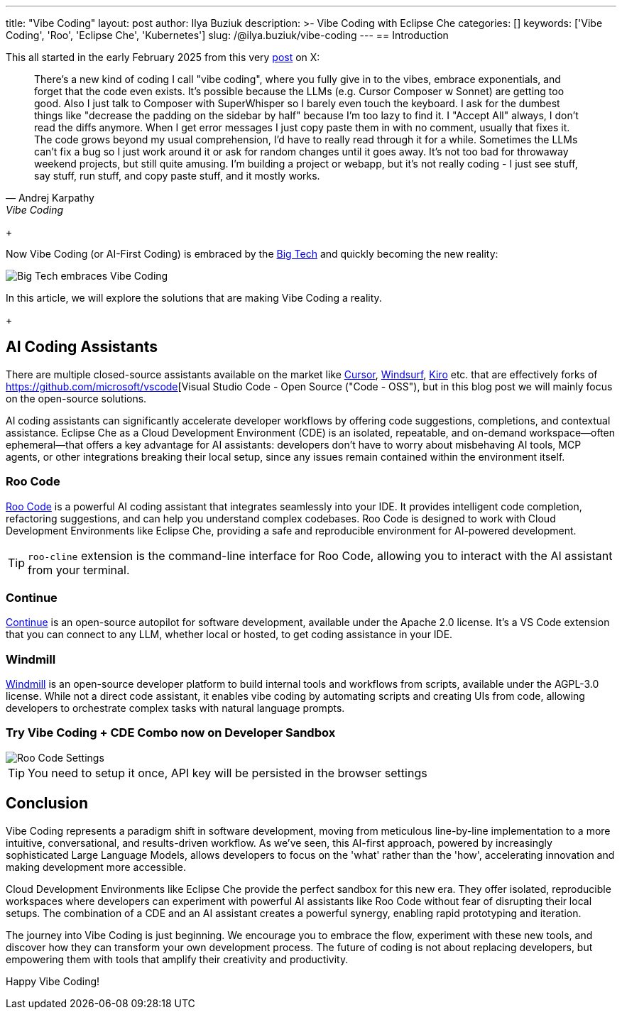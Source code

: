 ---
title: "Vibe Coding"
layout: post
author: Ilya Buziuk
description: >-
  Vibe Coding with Eclipse Che
categories: []
keywords: ['Vibe Coding', 'Roo', 'Eclipse Che', 'Kubernetes']
slug: /@ilya.buziuk/vibe-coding
---
== Introduction

This all started in the early February 2025 from this very link:https://x.com/karpathy/status/1886192184808149383[post] on X:

[quote, Andrej Karpathy, Vibe Coding]
There's a new kind of coding I call "vibe coding", where you fully give in to the vibes, embrace exponentials, and forget that the code even exists. It's possible because the LLMs (e.g. Cursor Composer w Sonnet) are getting too good. Also I just talk to Composer with SuperWhisper so I barely even touch the keyboard. I ask for the dumbest things like "decrease the padding on the sidebar by half" because I'm too lazy to find it. I "Accept All" always, I don't read the diffs anymore. When I get error messages I just copy paste them in with no comment, usually that fixes it. The code grows beyond my usual comprehension, I'd have to really read through it for a while. Sometimes the LLMs can't fix a bug so I just work around it or ask for random changes until it goes away. It's not too bad for throwaway weekend projects, but still quite amusing. I'm building a project or webapp, but it's not really coding - I just see stuff, say stuff, run stuff, and copy paste stuff, and it mostly works. 
+

Now Vibe Coding (or AI-First Coding) is embraced by the link:https://www.youtube.com/watch?v=w-Dk7sTba2I[Big Tech] and quickly becoming the new reality:

image::/assets/img/vibe-coding/big-tech-embraces-vibe-coding.png[Big Tech embraces Vibe Coding]

In this article, we will explore the solutions that are making Vibe Coding a reality.
+

== AI Coding Assistants

There are multiple closed-source assistants available on the market like link:https://cursor.sh/[Cursor], link:https://www.windsurf.ai/[Windsurf], link:https://aws.amazon.com/kiro/[Kiro] etc. that are effectively forks of https://github.com/microsoft/vscode[Visual Studio Code - Open Source ("Code - OSS"), but in this blog post we will mainly focus on the open-source solutions. 


 
AI coding assistants can significantly accelerate developer workflows by offering code suggestions, completions, and contextual assistance. Eclipse Che as a Cloud Development Environment (CDE) is an isolated, repeatable, and on-demand workspace—often ephemeral—that offers a key advantage for AI assistants: developers don’t have to worry about misbehaving AI tools, MCP agents, or other integrations breaking their local setup, since any issues remain contained within the environment itself.


=== Roo Code

link:https://open-vsx.org/extension/RooVeterinaryInc/roo-cline[Roo Code] is a powerful AI coding assistant that integrates seamlessly into your IDE. It provides intelligent code completion, refactoring suggestions, and can help you understand complex codebases. Roo Code is designed to work with Cloud Development Environments like Eclipse Che, providing a safe and reproducible environment for AI-powered development. 

TIP: `roo-cline` extension is the command-line interface for Roo Code, allowing you to interact with the AI assistant from your terminal.

=== Continue

link:https://continue.dev/[Continue] is an open-source autopilot for software development, available under the Apache 2.0 license. It's a VS Code extension that you can connect to any LLM, whether local or hosted, to get coding assistance in your IDE.

=== Windmill

link:https://www.windmill.dev/[Windmill] is an open-source developer platform to build internal tools and workflows from scripts, available under the AGPL-3.0 license. While not a direct code assistant, it enables vibe coding by automating scripts and creating UIs from code, allowing developers to orchestrate complex tasks with natural language prompts.

=== Try Vibe Coding + CDE Combo now on Developer Sandbox

image::/assets/img/vibe-coding/roo-settings.png[Roo Code Settings]

TIP: You need to setup it once, API key will be persisted in the browser settings
 
== Conclusion

Vibe Coding represents a paradigm shift in software development, moving from meticulous line-by-line implementation to a more intuitive, conversational, and results-driven workflow. As we've seen, this AI-first approach, powered by increasingly sophisticated Large Language Models, allows developers to focus on the 'what' rather than the 'how', accelerating innovation and making development more accessible.

Cloud Development Environments like Eclipse Che provide the perfect sandbox for this new era. They offer isolated, reproducible workspaces where developers can experiment with powerful AI assistants like Roo Code without fear of disrupting their local setups. The combination of a CDE and an AI assistant creates a powerful synergy, enabling rapid prototyping and iteration.

The journey into Vibe Coding is just beginning. We encourage you to embrace the flow, experiment with these new tools, and discover how they can transform your own development process. The future of coding is not about replacing developers, but empowering them with tools that amplify their creativity and productivity.

Happy Vibe Coding!
